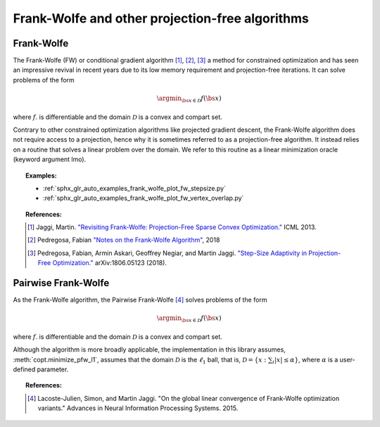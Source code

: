 .. _frank_wolfe:

Frank-Wolfe and other projection-free algorithms
================================================


Frank-Wolfe
-----------

The Frank-Wolfe (FW) or conditional gradient algorithm [1]_, [2]_, [3]_ a method for constrained optimization and has seen an impressive revival in recent years due to its low memory requirement and projection-free iterations. It can solve problems of the form  

.. math::
      \argmin_{\bs{x} \in \mathcal{D}} f(\bs{x})

where :math:`f`. is differentiable and the domain :math:`\mathcal{D}` is a convex and compart set.


Contrary to other constrained optimization algorithms like projected gradient descent, the Frank-Wolfe algorithm does not require access to a projection, hence why it is sometimes referred to as a projection-free algorithm. It instead relies on a routine that solves a linear problem over the domain. We refer to this routine as a linear minimization oracle (keyword argument lmo).

.. autosummary::
   :toctree: generated/

    copt.minimize_frank_wolfe


.. topic:: Examples:

   * :ref:`sphx_glr_auto_examples_frank_wolfe_plot_fw_stepsize.py`
   * :ref:`sphx_glr_auto_examples_frank_wolfe_plot_fw_vertex_overlap.py`



.. topic:: References:

    .. [1] Jaggi, Martin. `"Revisiting Frank-Wolfe: Projection-Free Sparse Convex Optimization." <http://proceedings.mlr.press/v28/jaggi13-supp.pdf>`_ ICML 2013.

    .. [2] Pedregosa, Fabian `"Notes on the Frank-Wolfe Algorithm" <http://fa.bianp.net/blog/2018/notes-on-the-frank-wolfe-algorithm-part-i/>`_, 2018

    .. [3] Pedregosa, Fabian, Armin Askari, Geoffrey Negiar, and Martin Jaggi. `"Step-Size Adaptivity in Projection-Free Optimization." <https://arxiv.org/pdf/1806.05123.pdf>`_ arXiv:1806.05123 (2018).


Pairwise Frank-Wolfe
--------------------

As the Frank-Wolfe algorithm, the Pairwise Frank-Wolfe [4]_ solves problems of the form 

.. math::
      \argmin_{\bs{x} \in \mathcal{D}} f(\bs{x})

where :math:`f`. is differentiable and the domain :math:`\mathcal{D}` is a convex and compart set.

Although the algorithm is more broadly applicable, the implementation in this library assumes, :meth:`copt.minimize_pfw_l1`, assumes that the domain :math:`\mathcal{D}` is the :math:`\ell_1` ball, that is, :math:`\mathcal{D} = \{x : \sum_i |x| \leq \alpha\}`, where :math:`\alpha` is a user-defined parameter.


.. autosummary::
   :toctree: generated/

    copt.minimize_pfw_l1


.. topic:: References:

  .. [4] Lacoste-Julien, Simon, and Martin Jaggi. "On the global linear convergence of Frank-Wolfe optimization variants." Advances in Neural Information Processing Systems. 2015.